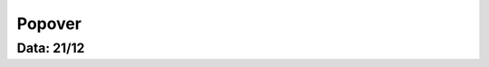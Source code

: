 ===========================
Popover
===========================

---------------
Data: 21/12
---------------


